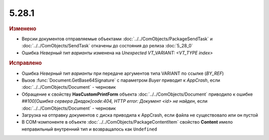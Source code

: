5.28.1
------

.. feed-entry::
  :date: 2019-08-05


.. rubric:: Изменено

* Версии документов отправляемые объектами :doc:`../../ComObjects/PackageSendTask` и :doc:`../../ComObjects/SendTask` откачены до состояния до релиза :doc:`5_28_0`
* Ошибка `Неверный тип варианты` изменена на `Unexpected VT_VARIANT: <VT_TYPE index>`


.. rubric:: Исправлено

* Ошибка `Неверный тип варианты` при передаче аргументов типа VARIANT по ссылке (`BY_REF`)
* Вызов :func:`Document.GetBase64Signature` с параметром `Buyer` приводит к `AppCrash`, если :doc:`../../ComObjects/Document` - черновик
* Обращение к свойству **HasCustomPrintForm** объекта :doc:`../../ComObjects/Document` приводило к ошибке `##100[Ошибка сервера Диадок]code:404, HTTP error: Документ <id> не найден`, если :doc:`../../ComObjects/Document` - черновик
* Загрузка на отправку документов с диска приводила к AppCrash, если файла не существовало или он пустой
* В COM-компоненте в объекте :doc:`../../ComObjects/PackageContentItem` свойство **Content**  имело неправильный внутренний тип и возвращалось как ``Undefined``
